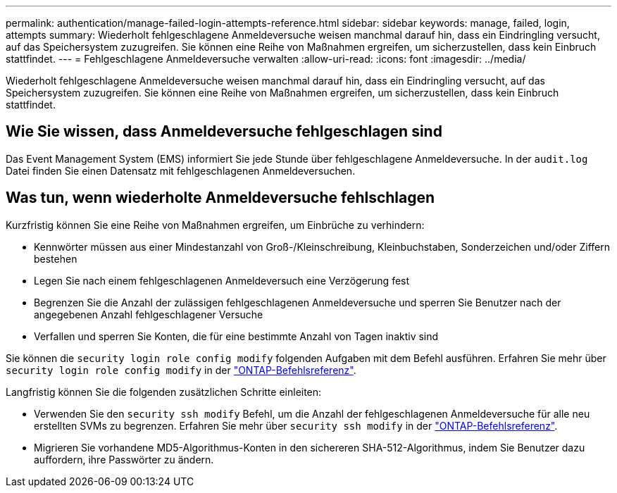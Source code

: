 ---
permalink: authentication/manage-failed-login-attempts-reference.html 
sidebar: sidebar 
keywords: manage, failed, login, attempts 
summary: Wiederholt fehlgeschlagene Anmeldeversuche weisen manchmal darauf hin, dass ein Eindringling versucht, auf das Speichersystem zuzugreifen. Sie können eine Reihe von Maßnahmen ergreifen, um sicherzustellen, dass kein Einbruch stattfindet. 
---
= Fehlgeschlagene Anmeldeversuche verwalten
:allow-uri-read: 
:icons: font
:imagesdir: ../media/


[role="lead"]
Wiederholt fehlgeschlagene Anmeldeversuche weisen manchmal darauf hin, dass ein Eindringling versucht, auf das Speichersystem zuzugreifen. Sie können eine Reihe von Maßnahmen ergreifen, um sicherzustellen, dass kein Einbruch stattfindet.



== Wie Sie wissen, dass Anmeldeversuche fehlgeschlagen sind

Das Event Management System (EMS) informiert Sie jede Stunde über fehlgeschlagene Anmeldeversuche. In der `audit.log` Datei finden Sie einen Datensatz mit fehlgeschlagenen Anmeldeversuchen.



== Was tun, wenn wiederholte Anmeldeversuche fehlschlagen

Kurzfristig können Sie eine Reihe von Maßnahmen ergreifen, um Einbrüche zu verhindern:

* Kennwörter müssen aus einer Mindestanzahl von Groß-/Kleinschreibung, Kleinbuchstaben, Sonderzeichen und/oder Ziffern bestehen
* Legen Sie nach einem fehlgeschlagenen Anmeldeversuch eine Verzögerung fest
* Begrenzen Sie die Anzahl der zulässigen fehlgeschlagenen Anmeldeversuche und sperren Sie Benutzer nach der angegebenen Anzahl fehlgeschlagener Versuche
* Verfallen und sperren Sie Konten, die für eine bestimmte Anzahl von Tagen inaktiv sind


Sie können die `security login role config modify` folgenden Aufgaben mit dem Befehl ausführen. Erfahren Sie mehr über `security login role config modify` in der link:https://docs.netapp.com/us-en/ontap-cli/security-login-role-config-modify.html["ONTAP-Befehlsreferenz"^].

Langfristig können Sie die folgenden zusätzlichen Schritte einleiten:

* Verwenden Sie den `security ssh modify` Befehl, um die Anzahl der fehlgeschlagenen Anmeldeversuche für alle neu erstellten SVMs zu begrenzen. Erfahren Sie mehr über `security ssh modify` in der link:https://docs.netapp.com/us-en/ontap-cli/security-ssh-modify.html["ONTAP-Befehlsreferenz"^].
* Migrieren Sie vorhandene MD5-Algorithmus-Konten in den sichereren SHA-512-Algorithmus, indem Sie Benutzer dazu auffordern, ihre Passwörter zu ändern.

